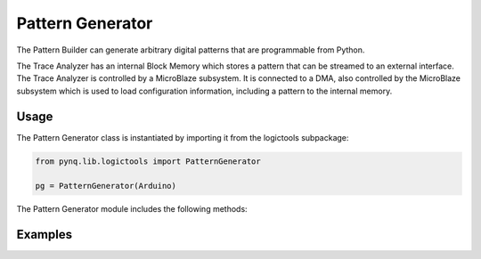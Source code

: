 Pattern Generator
============================

The Pattern Builder can generate arbitrary digital patterns that are programmable from Python. 

.. image:: ../../images/pattern_generator.png
   :align: center

The Trace Analyzer has an internal Block Memory which stores a pattern that can be streamed to an external interface. The Trace Analyzer is controlled by a MicroBlaze subsystem. It is connected to a DMA, also controlled by the MicroBlaze subsystem which is used to load configuration information, including a pattern to the internal memory. 


Usage
--------------

The Pattern Generator class is instantiated by importing it from the logictools subpackage: 


.. code-block:: Python

   from pynq.lib.logictools import PatternGenerator

   pg = PatternGenerator(Arduino)

The Pattern Generator module includes the following methods:


Examples
-------------------

